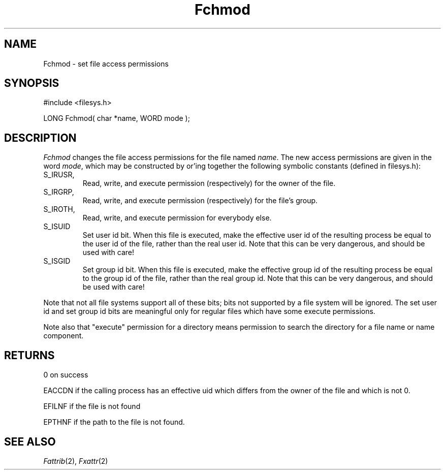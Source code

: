 .TH Fchmod 2 "MiNT Programmer's Manual" "Version 1.0" "Feb. 1, 1993"
.SH NAME
Fchmod \- set file access permissions
.SH SYNOPSIS
.nf
#include <filesys.h>

LONG Fchmod( char *name, WORD mode );
.fi
.SH DESCRIPTION
.I Fchmod
changes the file access permissions for the file named
.IR name .
The new access permissions are given in the word
.IR mode ,
which may be constructed by or'ing together the following symbolic constants
(defined in filesys.h):
.IP S_IRUSR, S_IWUSR, S_IXUSR
Read, write, and execute permission (respectively) for the owner of the file.
.IP S_IRGRP, S_IWGRP, S_IXGRP
Read, write, and execute permission (respectively) for the file's group.
.IP S_IROTH, S_IWOTH, S_IXOTH
Read, write, and execute permission for everybody else.
.IP S_ISUID
Set user id bit. When this file is executed, make the effective user id
of the resulting process be equal to the user id of the file, rather
than the real user id. Note that this can be very dangerous, and should
be used with care!
.IP S_ISGID
Set group id bit. When this file is executed, make the effective group id
of the resulting process be equal to the group id of the file, rather
than the real group id. Note that this can be very dangerous, and should
be used with care!
.PP
Note that not all file systems support all of these bits; bits not supported
by a file system will be ignored. The set user id
and set group id bits are meaningful only for regular files which have some
execute permissions.
.PP
Note also that "execute" permission for a directory means permission to
search the directory for a file name or name component.
.SH RETURNS
0 on success
.PP
EACCDN if the calling process has an effective uid which differs from the
owner of the file and which is not 0.
.PP
EFILNF if the file is not found
.PP
EPTHNF if the path to the file is not found.
.SH "SEE ALSO"
.IR Fattrib (2),
.IR Fxattr (2)
